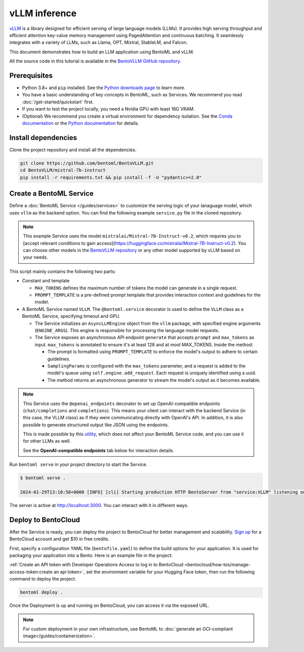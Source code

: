 ==============
vLLM inference
==============

`vLLM <https://github.com/vllm-project/vllm>`_ is a library designed for efficient serving of large language models (LLMs). It provides high serving throughput and efficient attention key-value memory management using PagedAttention and continuous batching. It seamlessly integrates with a variety of LLMs, such as Llama, OPT, Mixtral, StableLM, and Falcon.

This document demonstrates how to build an LLM application using BentoML and vLLM.

All the source code in this tutorial is available in the `BentoVLLM GitHub repository <https://github.com/bentoml/BentoVLLM>`_.

Prerequisites
-------------

- Python 3.8+ and ``pip`` installed. See the `Python downloads page <https://www.python.org/downloads/>`_ to learn more.
- You have a basic understanding of key concepts in BentoML, such as Services. We recommend you read :doc:`/get-started/quickstart` first.
- If you want to test the project locally, you need a Nvidia GPU with least 16G VRAM.
- (Optional) We recommend you create a virtual environment for dependency isolation. See the `Conda documentation <https://conda.io/projects/conda/en/latest/user-guide/tasks/manage-environments.html>`_ or the `Python documentation <https://docs.python.org/3/library/venv.html>`_ for details.

Install dependencies
--------------------

Clone the project repository and install all the dependencies.

.. code-block:: bash

    git clone https://github.com/bentoml/BentoVLLM.git
    cd BentoVLLM/mistral-7b-instruct
    pip install -r requirements.txt && pip install -f -U "pydantic>=2.0"

Create a BentoML Service
------------------------

Define a :doc:`BentoML Service </guides/services>` to customize the serving logic of your lanaguage model, which uses ``vllm`` as the backend option. You can find the following example ``service.py`` file in the cloned repository.

.. note::

    This example Service uses the model ``mistralai/Mistral-7B-Instruct-v0.2``, which requires you to [accept relevant conditions to gain access](https://huggingface.co/mistralai/Mistral-7B-Instruct-v0.2). You can choose other models in the `BentoVLLM repository <https://github.com/bentoml/BentoVLLM>`_ or any other model supported by vLLM based on your needs.

.. code-block:: python
    :caption: `service.py`

    import uuid
    from typing import AsyncGenerator

    import bentoml
    from annotated_types import Ge, Le
    from typing_extensions import Annotated

    from bentovllm_openai.utils import openai_endpoints


    MAX_TOKENS = 1024
    PROMPT_TEMPLATE = """<s>[INST]
    You are a helpful, respectful and honest assistant. Always answer as helpfully as possible, while being safe. Your answers should not include any harmful, unethical, racist, sexist, toxic, dangerous, or illegal content. Please ensure that your responses are socially unbiased and positive in nature.

    If a question does not make any sense, or is not factually coherent, explain why instead of answering something not correct. If you don't know the answer to a question, please don't share false information.

    {user_prompt} [/INST] """

    MODEL_ID = "mistralai/Mistral-7B-Instruct-v0.2"

    @openai_endpoints(model_id=MODEL_ID)
    @bentoml.service(
        name="mistral-7b-instruct-service",
        traffic={
            "timeout": 300,
            "concurrency": 256, # Matches the default max_num_seqs in the VLLM engine
        },
        resources={
            "gpu": 1,
            "gpu_type": "nvidia-l4",
        },
    )
    class VLLM:
        def __init__(self) -> None:
            from vllm import AsyncEngineArgs, AsyncLLMEngine
            ENGINE_ARGS = AsyncEngineArgs(
                model=MODEL_ID,
                max_model_len=MAX_TOKENS,
                enable_prefix_caching=True
            )

            self.engine = AsyncLLMEngine.from_engine_args(ENGINE_ARGS)

        @bentoml.api
        async def generate(
            self,
            prompt: str = "Explain superconductors like I'm five years old",
            max_tokens: Annotated[int, Ge(128), Le(MAX_TOKENS)] = MAX_TOKENS,
        ) -> AsyncGenerator[str, None]:
            from vllm import SamplingParams

            SAMPLING_PARAM = SamplingParams(max_tokens=max_tokens)
            prompt = PROMPT_TEMPLATE.format(user_prompt=prompt)
            stream = await self.engine.add_request(uuid.uuid4().hex, prompt, SAMPLING_PARAM)

            cursor = 0
            async for request_output in stream:
                text = request_output.outputs[0].text
                yield text[cursor:]
                cursor = len(text)

This script mainly contains the following two parts:

- Constant and template

  - ``MAX_TOKENS`` defines the maximum number of tokens the model can generate in a single request.
  - ``PROMPT_TEMPLATE`` is a pre-defined prompt template that provides interaction context and guidelines for the model.

- A BentoML Service named ``VLLM``. The ``@bentoml.service`` decorator is used to define the ``VLLM`` class as a BentoML Service, specifying timeout and GPU.

  - The Service initializes an ``AsyncLLMEngine`` object from the ``vllm`` package, with specified engine arguments (``ENGINE_ARGS``). This engine is responsible for processing the language model requests.
  - The Service exposes an asynchronous API endpoint ``generate`` that accepts ``prompt`` and ``max_tokens`` as input. ``max_tokens`` is annotated to ensure it's at least 128 and at most MAX_TOKENS. Inside the method:

    - The prompt is formatted using ``PROMPT_TEMPLATE`` to enforce the model's output to adhere to certain guidelines.
    - ``SamplingParams`` is configured with the ``max_tokens`` parameter, and a request is added to the model's queue using ``self.engine.add_request``. Each request is uniquely identified using a uuid.
    - The method returns an asynchronous generator to stream the model's output as it becomes available.

.. note::

    This Service uses the ``@openai_endpoints`` decorator to set up OpenAI-compatible endpoints (``chat/completions`` and ``completions``). This means your client can interact with the backend Service (in this case, the VLLM class) as if they were communicating directly with OpenAI's API. In addition, it is also possible to generate structured output like JSON using the endpoints.

    This is made possible by this `utility <https://github.com/bentoml/BentoVLLM/tree/main/mistral-7b-instruct/bentovllm_openai>`_, which does not affect your BentoML Service code, and you can use it for other LLMs as well.

    See the **OpenAI-compatible endpoints** tab below for interaction details.

Run ``bentoml serve`` in your project directory to start the Service.

.. code-block:: bash

    $ bentoml serve .

    2024-01-29T13:10:50+0000 [INFO] [cli] Starting production HTTP BentoServer from "service:VLLM" listening on http://localhost:3000 (Press CTRL+C to quit)

The server is active at `http://localhost:3000 <http://localhost:3000>`_. You can interact with it in different ways.

.. tab-set::

    .. tab-item:: CURL

        .. code-block:: bash

            curl -X 'POST' \
                'http://localhost:3000/generate' \
                -H 'accept: text/event-stream' \
                -H 'Content-Type: application/json' \
                -d '{
                "prompt": "Explain superconductors like I'\''m five years old",
                "max_tokens": 1024
            }'

    .. tab-item:: Python client

        .. code-block:: python

            import bentoml

            with bentoml.SyncHTTPClient("http://localhost:3000") as client:
                response_generator = client.generate(
                    prompt="Explain superconductors like I'm five years old",
                    max_tokens=1024
                )
                for response in response_generator:
                    print(response)

    .. tab-item:: OpenAI-compatible endpoints

        The ``@openai_endpoints`` decorator provides OpenAI-compatible endpoints (``chat/completions`` and ``completions``) for the Service. To interact with them, simply set the ``base_url`` parameter as the BentoML server address in the client.

        .. code-block:: python

            from openai import OpenAI

            client = OpenAI(base_url='http://localhost:3000/v1', api_key='na')

            # Use the following func to get the available models
            client.models.list()

            chat_completion = client.chat.completions.create(
                model="mistralai/Mistral-7B-Instruct-v0.2",
                messages=[
                    {
                        "role": "user",
                        "content": "Explain superconductors like I'm five years old"
                    }
                ],
                stream=True,
            )
            for chunk in chat_completion:
                # Extract and print the content of the model's reply
                print(chunk.choices[0].delta.content or "", end="")

        .. seealso::

            `OpenAI API reference documentation <https://platform.openai.com/docs/api-reference/introduction>`_

        These OpenAI-compatible endpoints support `vLLM extra parameters <https://docs.vllm.ai/en/latest/serving/openai_compatible_server.html#extra-parameters>`_. For example, you can force the ``chat/completions`` endpoint to output a JSON object by using ``guided_json``:

        .. code-block:: python

            from openai import OpenAI

            client = OpenAI(base_url='http://localhost:3000/v1', api_key='na')

            # Use the following func to get the available models
            client.models.list()

            json_schema = {
                "type": "object",
                "properties": {
                    "city": {"type": "string"}
                }
            }

            chat_completion = client.chat.completions.create(
                model="mistralai/Mistral-7B-Instruct-v0.2",
                messages=[
                    {
                        "role": "user",
                        "content": "What is the capital of France?"
                    }
                ],
                extra_body=dict(guided_json=json_schema),
            )
            print(chat_completion.choices[0].message.content)  # Return something like: {"city": "Paris"}

        If your Service is deployed with :ref:`protected endpoints on BentoCloud <bentocloud/how-tos/manage-access-token:access protected deployments>`, you need to set the environment variable ``OPENAI_API_KEY`` to your BentoCloud API key first.

        .. code-block:: bash

            export OPENAI_API_KEY={YOUR_BENTOCLOUD_API_TOKEN}

        You can then use the following line to replace the client in the above code snippet. Refer to :ref:`bentocloud/how-tos/call-deployment-endpoints:obtain the endpoint url` to retrieve the endpoint URL.

        .. code-block:: python

            client = OpenAI(base_url='your_bentocloud_deployment_endpoint_url/v1')

    .. tab-item:: Swagger UI

        Visit `http://localhost:3000 <http://localhost:3000/>`_, scroll down to **Service APIs**, and click **Try it out**. In the **Request body** box, enter your prompt and click **Execute**.

        .. image:: ../../_static/img/use-cases/large-language-models/vllm/service-ui.png

Deploy to BentoCloud
--------------------

After the Service is ready, you can deploy the project to BentoCloud for better management and scalability. `Sign up <https://www.bentoml.com/>`_ for a BentoCloud account and get $10 in free credits.

First, specify a configuration YAML file (``bentofile.yaml``) to define the build options for your application. It is used for packaging your application into a Bento. Here is an example file in the project:

.. code-block:: yaml
    :caption: `bentofile.yaml`

    service: "service:VLLM"
    labels:
      owner: bentoml-team
      stage: demo
    include:
      - "*.py"
      - "bentovllm_openai/*.py"
    python:
      requirements_txt: "./requirements.txt"
    envs:
      - name: HF_TOKEN

:ref:`Create an API token with Developer Operations Access to log in to BentoCloud <bentocloud/how-tos/manage-access-token:create an api token>`, set the environment variable for your Hugging Face token, then run the following command to deploy the project.

.. code-block:: bash

    bentoml deploy .

Once the Deployment is up and running on BentoCloud, you can access it via the exposed URL.

.. image:: ../../_static/img/use-cases/large-language-models/vllm/vllm-bentocloud.png

.. note::

   For custom deployment in your own infrastructure, use BentoML to :doc:`generate an OCI-compliant image</guides/containerization>`.
